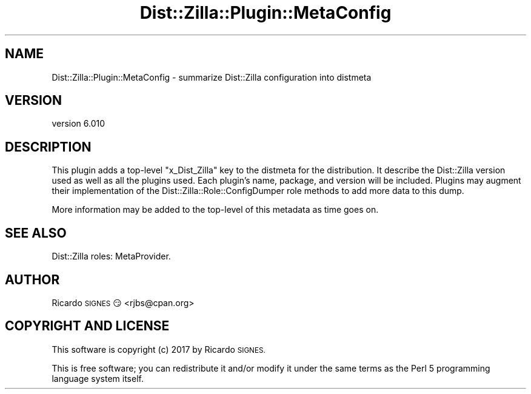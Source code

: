 .\" Automatically generated by Pod::Man 2.28 (Pod::Simple 3.29)
.\"
.\" Standard preamble:
.\" ========================================================================
.de Sp \" Vertical space (when we can't use .PP)
.if t .sp .5v
.if n .sp
..
.de Vb \" Begin verbatim text
.ft CW
.nf
.ne \\$1
..
.de Ve \" End verbatim text
.ft R
.fi
..
.\" Set up some character translations and predefined strings.  \*(-- will
.\" give an unbreakable dash, \*(PI will give pi, \*(L" will give a left
.\" double quote, and \*(R" will give a right double quote.  \*(C+ will
.\" give a nicer C++.  Capital omega is used to do unbreakable dashes and
.\" therefore won't be available.  \*(C` and \*(C' expand to `' in nroff,
.\" nothing in troff, for use with C<>.
.tr \(*W-
.ds C+ C\v'-.1v'\h'-1p'\s-2+\h'-1p'+\s0\v'.1v'\h'-1p'
.ie n \{\
.    ds -- \(*W-
.    ds PI pi
.    if (\n(.H=4u)&(1m=24u) .ds -- \(*W\h'-12u'\(*W\h'-12u'-\" diablo 10 pitch
.    if (\n(.H=4u)&(1m=20u) .ds -- \(*W\h'-12u'\(*W\h'-8u'-\"  diablo 12 pitch
.    ds L" ""
.    ds R" ""
.    ds C` ""
.    ds C' ""
'br\}
.el\{\
.    ds -- \|\(em\|
.    ds PI \(*p
.    ds L" ``
.    ds R" ''
.    ds C`
.    ds C'
'br\}
.\"
.\" Escape single quotes in literal strings from groff's Unicode transform.
.ie \n(.g .ds Aq \(aq
.el       .ds Aq '
.\"
.\" If the F register is turned on, we'll generate index entries on stderr for
.\" titles (.TH), headers (.SH), subsections (.SS), items (.Ip), and index
.\" entries marked with X<> in POD.  Of course, you'll have to process the
.\" output yourself in some meaningful fashion.
.\"
.\" Avoid warning from groff about undefined register 'F'.
.de IX
..
.nr rF 0
.if \n(.g .if rF .nr rF 1
.if (\n(rF:(\n(.g==0)) \{
.    if \nF \{
.        de IX
.        tm Index:\\$1\t\\n%\t"\\$2"
..
.        if !\nF==2 \{
.            nr % 0
.            nr F 2
.        \}
.    \}
.\}
.rr rF
.\" ========================================================================
.\"
.IX Title "Dist::Zilla::Plugin::MetaConfig 3"
.TH Dist::Zilla::Plugin::MetaConfig 3 "2017-07-10" "perl v5.22.3" "User Contributed Perl Documentation"
.\" For nroff, turn off justification.  Always turn off hyphenation; it makes
.\" way too many mistakes in technical documents.
.if n .ad l
.nh
.SH "NAME"
Dist::Zilla::Plugin::MetaConfig \- summarize Dist::Zilla configuration into distmeta
.SH "VERSION"
.IX Header "VERSION"
version 6.010
.SH "DESCRIPTION"
.IX Header "DESCRIPTION"
This plugin adds a top-level \f(CW\*(C`x_Dist_Zilla\*(C'\fR key to the
distmeta for the distribution.  It describe the
Dist::Zilla version used as well as all the plugins used.  Each plugin's name,
package, and version will be included.  Plugins may augment their
implementation of the Dist::Zilla::Role::ConfigDumper role methods to add
more data to this dump.
.PP
More information may be added to the top-level of this metadata as time goes
on.
.SH "SEE ALSO"
.IX Header "SEE ALSO"
Dist::Zilla roles: MetaProvider.
.SH "AUTHOR"
.IX Header "AUTHOR"
Ricardo \s-1SIGNES\s0 😏 <rjbs@cpan.org>
.SH "COPYRIGHT AND LICENSE"
.IX Header "COPYRIGHT AND LICENSE"
This software is copyright (c) 2017 by Ricardo \s-1SIGNES.\s0
.PP
This is free software; you can redistribute it and/or modify it under
the same terms as the Perl 5 programming language system itself.
